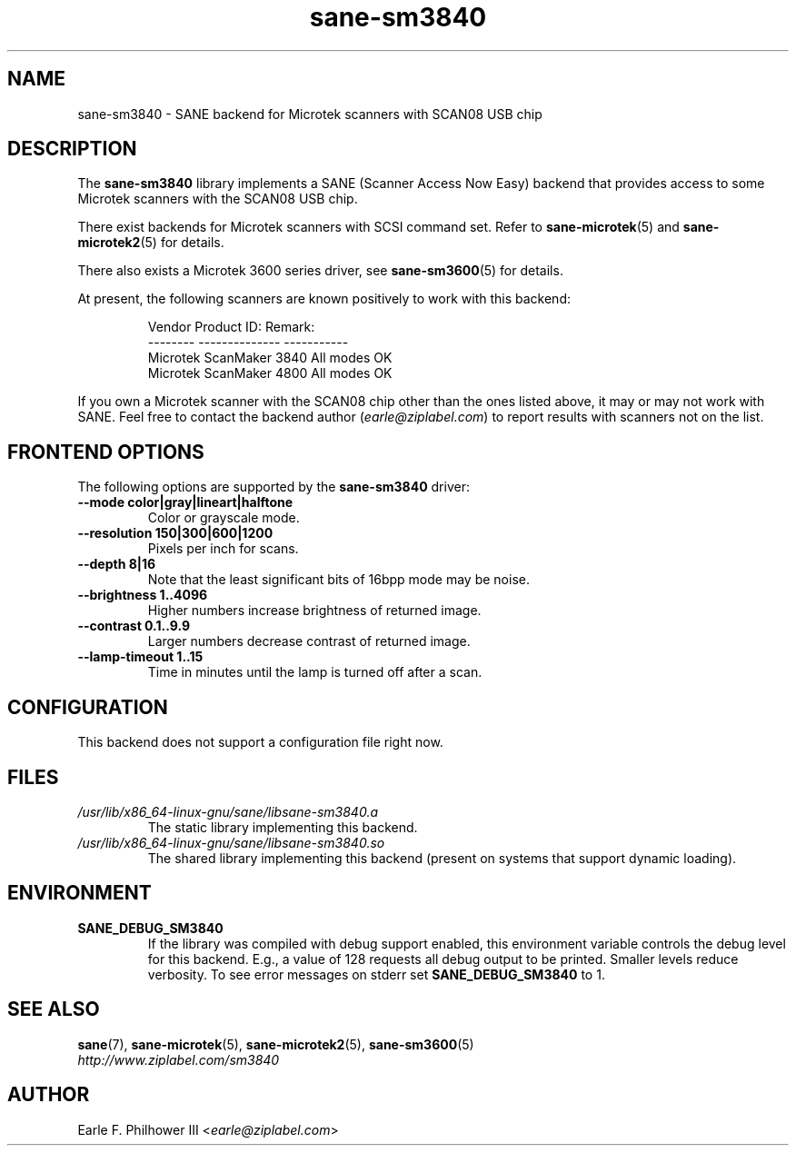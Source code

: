 .TH sane\-sm3840 5 "11 Jul 2008" "" "SANE Scanner Access Now Easy"
.IX sane\-sm3840
.SH NAME
sane\-sm3840 \- SANE backend for Microtek scanners with SCAN08 USB chip
.SH DESCRIPTION
The
.B sane\-sm3840
library implements a SANE (Scanner Access Now Easy) backend that
provides access to some Microtek scanners with the SCAN08
USB chip.
.PP
There exist backends for Microtek scanners with SCSI command set.
Refer to
.BR sane\-microtek (5)
and
.BR sane\-microtek2 (5)
for details.
.PP
There also exists a Microtek 3600 series driver, see
.BR sane\-sm3600 (5)
for details.
.PP
At present, the following
scanners are known positively to work with this backend:
.PP
.RS
.ft CR
.nf
Vendor     Product ID:     Remark:
--------   --------------  -----------
Microtek   ScanMaker 3840  All modes OK
Microtek   ScanMaker 4800  All modes OK
.fi
.ft R
.RE
.PP
If you own a Microtek scanner with the SCAN08 chip other than the ones
listed above, it may or may not work with SANE.  Feel free to contact the
backend author
.RI ( earle@ziplabel.com )
to report results with scanners not on the list.


.SH "FRONTEND OPTIONS"
.PP
The following options are supported by the
.BR sane\-sm3840
driver:
.TP
.B \-\-mode color|gray|lineart|halftone
Color or grayscale mode.

.TP
.B \-\-resolution 150|300|600|1200
Pixels per inch for scans.

.TP
.B \-\-depth 8|16
Note that the least significant bits of 16bpp mode may be noise.

.TP
.B \-\-brightness 1..4096
Higher numbers increase brightness of returned image.

.TP
.B \-\-contrast 0.1..9.9
Larger numbers decrease contrast of returned image.

.TP
.B \-\-lamp\-timeout 1..15
Time in minutes until the lamp is turned off after a scan.

.SH CONFIGURATION
This backend does not support a configuration file right now.

.SH FILES
.TP
.I /usr/lib/x86_64-linux-gnu/sane/libsane\-sm3840.a
The static library implementing this backend.
.TP
.I /usr/lib/x86_64-linux-gnu/sane/libsane\-sm3840.so
The shared library implementing this backend (present on systems that
support dynamic loading).


.SH ENVIRONMENT
.TP
.B SANE_DEBUG_SM3840
If the library was compiled with debug support enabled, this
environment variable controls the debug level for this backend.  E.g.,
a value of 128 requests all debug output to be printed.  Smaller
levels reduce verbosity. To see error messages on stderr set
.B SANE_DEBUG_SM3840
to 1.

.SH "SEE ALSO"
.BR sane (7),
.BR sane\-microtek (5),
.BR sane\-microtek2 (5),
.BR sane\-sm3600 (5)
.br
.I http://www.ziplabel.com/sm3840

.SH AUTHOR
Earle F. Philhower III
.RI < earle@ziplabel.com >

